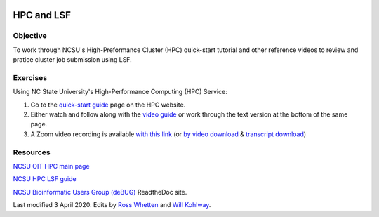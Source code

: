 .. image:: /Images/NC_State.gif
   :target: http://www.ncsu.edu


.. role:: bash(code)
   :language: bash


HPC and LSF
===========


Objective
*********

To work through NCSU's High-Preformance Cluster (HPC) quick-start tutorial and other reference videos to review and pratice cluster job submission using LSF.     


Exercises
*********

Using NC State University's High-Performance Computing (HPC) Service:

1. Go to the `quick-start guide <https://projects.ncsu.edu/hpc/Guide/index.php>`_ page on the HPC website.

2. Either watch and follow along with the `video guide <https://youtu.be/RXKzN3osLR8>`_ or work through the text version at the bottom of the same page.

3. A Zoom video recording is available `with this link <https://ncsu.zoom.us/rec/play/upUqJOCpqG03HtKRtQSDAPB-W47oLqys1yMbrPUNzhnnUXILNQelb7NEYuAksjKwuIdXu_z0x_k4IH92?continueMode=true>`_ (or `by video download <https://drive.google.com/open?id=1mdUOXF80CeAm345lh6PIvftUuOV_Q-Jf>`_ & `transcript download <https://drive.google.com/open?id=1Y-DchMpqrMNv58Z03i-SRnrIZVhgb6eD>`_)


Resources
*********

`NCSU OIT HPC main page <https://projects.ncsu.edu/hpc/main.php>`_

`NCSU HPC LSF guide <https://projects.ncsu.edu/hpc/Documents/LSF.php>`_

`NCSU Bioinformatic Users Group (deBUG) <https://ncsu-debug.readthedocs.io/en/latest/#>`_ ReadtheDoc site.




Last modified 3 April 2020.
Edits by `Ross Whetten <https://github.com/rwhetten>`_ and `Will Kohlway <https://github.com/wkohlway>`_.
